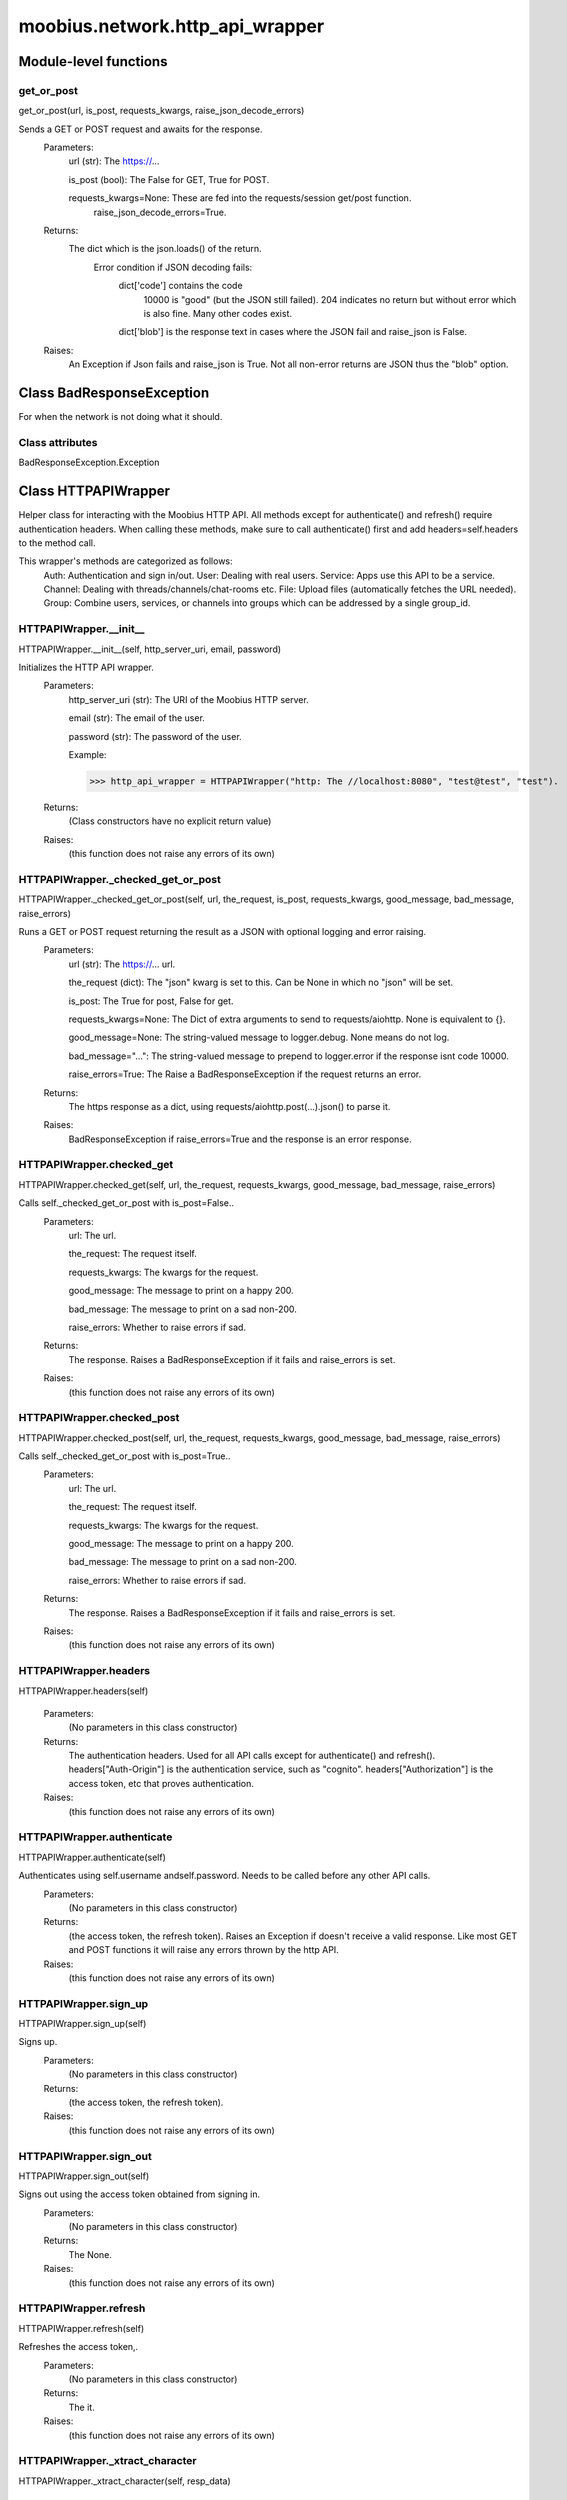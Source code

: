 .. _moobius_network_http_api_wrapper:

###################################################################################
moobius.network.http_api_wrapper
###################################################################################

******************************
Module-level functions
******************************

.. _moobius.network.http_api_wrapper.get_or_post:

get_or_post
---------------------------------------------------------------------------------------------------------------------
get_or_post(url, is_post, requests_kwargs, raise_json_decode_errors)


Sends a GET or POST request and awaits for the response.
  Parameters:
    url (str): The https://...
    
    is_post (bool): The False for GET, True for POST.
    
    requests_kwargs=None: These are fed into the requests/session get/post function.
      raise_json_decode_errors=True.
  Returns:
    The  dict which is the json.loads() of the return.
      Error condition if JSON decoding fails:
        dict['code'] contains the code
          10000 is "good" (but the JSON still failed).
          204 indicates no return but without error which is also fine.
          Many other codes exist.
        dict['blob'] is the response text in cases where the JSON fail and raise_json is False.
  Raises:
    An Exception if Json fails and raise_json is True. Not all non-error returns are JSON thus the "blob" option.


************************************
Class BadResponseException
************************************

For when the network is not doing what it should.



Class attributes
--------------------

BadResponseException.Exception

************************************
Class HTTPAPIWrapper
************************************

Helper class for interacting with the Moobius HTTP API.
All methods except for authenticate() and refresh() require authentication headers. 
When calling these methods, make sure to call authenticate() first and add headers=self.headers to the method call.

This wrapper's methods are categorized as follows:
  Auth: Authentication and sign in/out.
  User: Dealing with real users.
  Service: Apps use this API to be a service.
  Channel: Dealing with threads/channels/chat-rooms etc.
  File: Upload files (automatically fetches the URL needed).
  Group: Combine users, services, or channels into groups which can be addressed by a single group_id.

.. _moobius.network.http_api_wrapper.HTTPAPIWrapper.__init__:

HTTPAPIWrapper.__init__
---------------------------------------------------------------------------------------------------------------------
HTTPAPIWrapper.__init__(self, http_server_uri, email, password)


Initializes the HTTP API wrapper.
  Parameters:
    http_server_uri (str): The URI of the Moobius HTTP server.
    
    email (str): The email of the user.
    
    password (str): The password of the user.
    
    Example: 
    
    >>> http_api_wrapper = HTTPAPIWrapper("http: The //localhost:8080", "test@test", "test").
  Returns:
    (Class constructors have no explicit return value)
  Raises:
    (this function does not raise any errors of its own)


.. _moobius.network.http_api_wrapper.HTTPAPIWrapper._checked_get_or_post:

HTTPAPIWrapper._checked_get_or_post
---------------------------------------------------------------------------------------------------------------------
HTTPAPIWrapper._checked_get_or_post(self, url, the_request, is_post, requests_kwargs, good_message, bad_message, raise_errors)


Runs a GET or POST request returning the result as a JSON with optional logging and error raising.
  Parameters:
    url (str): The https://... url.
    
    the_request (dict): The "json" kwarg is set to this. Can be None in which no "json" will be set.
    
    is_post: The True for post, False for get.
    
    requests_kwargs=None: The Dict of extra arguments to send to requests/aiohttp. None is equivalent to {}.
    
    good_message=None: The string-valued message to logger.debug. None means do not log.
    
    bad_message="...": The string-valued message to prepend to logger.error if the response isnt code 10000.
    
    raise_errors=True: The Raise a BadResponseException if the request returns an error.
  Returns:
    The https response as a dict, using requests/aiohttp.post(...).json() to parse it.
  Raises:
    BadResponseException if raise_errors=True and the response is an error response.


.. _moobius.network.http_api_wrapper.HTTPAPIWrapper.checked_get:

HTTPAPIWrapper.checked_get
---------------------------------------------------------------------------------------------------------------------
HTTPAPIWrapper.checked_get(self, url, the_request, requests_kwargs, good_message, bad_message, raise_errors)


Calls self._checked_get_or_post with is_post=False..
  Parameters:
    url: The url.
    
    the_request: The request itself.
    
    requests_kwargs: The kwargs for the request.
    
    good_message: The message to print on a happy 200.
    
    bad_message: The message to print on a sad non-200.
    
    raise_errors: Whether to raise errors if sad.
  Returns:
    The response. Raises a BadResponseException if it fails and raise_errors is set.
  Raises:
    (this function does not raise any errors of its own)


.. _moobius.network.http_api_wrapper.HTTPAPIWrapper.checked_post:

HTTPAPIWrapper.checked_post
---------------------------------------------------------------------------------------------------------------------
HTTPAPIWrapper.checked_post(self, url, the_request, requests_kwargs, good_message, bad_message, raise_errors)


Calls self._checked_get_or_post with is_post=True..
  Parameters:
    url: The url.
    
    the_request: The request itself.
    
    requests_kwargs: The kwargs for the request.
    
    good_message: The message to print on a happy 200.
    
    bad_message: The message to print on a sad non-200.
    
    raise_errors: Whether to raise errors if sad.
  Returns:
    The response. Raises a BadResponseException if it fails and raise_errors is set.
  Raises:
    (this function does not raise any errors of its own)


.. _moobius.network.http_api_wrapper.HTTPAPIWrapper.headers:

HTTPAPIWrapper.headers
---------------------------------------------------------------------------------------------------------------------
HTTPAPIWrapper.headers(self)



  Parameters:
    (No parameters in this class constructor)
  Returns:
    The authentication headers. Used for all API calls except for authenticate() and refresh().
    headers["Auth-Origin"] is the authentication service, such as "cognito".
    headers["Authorization"] is the access token, etc that proves authentication.
  Raises:
    (this function does not raise any errors of its own)


.. _moobius.network.http_api_wrapper.HTTPAPIWrapper.authenticate:

HTTPAPIWrapper.authenticate
---------------------------------------------------------------------------------------------------------------------
HTTPAPIWrapper.authenticate(self)


Authenticates using self.username andself.password. Needs to be called before any other API calls.
  Parameters:
    (No parameters in this class constructor)
  Returns:
    (the access token, the refresh token).
    Raises an Exception if doesn't receive a valid response.
    Like most GET and POST functions it will raise any errors thrown by the http API.
  Raises:
    (this function does not raise any errors of its own)


.. _moobius.network.http_api_wrapper.HTTPAPIWrapper.sign_up:

HTTPAPIWrapper.sign_up
---------------------------------------------------------------------------------------------------------------------
HTTPAPIWrapper.sign_up(self)


Signs up.
  Parameters:
    (No parameters in this class constructor)
  Returns:
    (the access token, the refresh token).
  Raises:
    (this function does not raise any errors of its own)


.. _moobius.network.http_api_wrapper.HTTPAPIWrapper.sign_out:

HTTPAPIWrapper.sign_out
---------------------------------------------------------------------------------------------------------------------
HTTPAPIWrapper.sign_out(self)


Signs out using the access token obtained from signing in.
  Parameters:
    (No parameters in this class constructor)
  Returns:
    The None.
  Raises:
    (this function does not raise any errors of its own)


.. _moobius.network.http_api_wrapper.HTTPAPIWrapper.refresh:

HTTPAPIWrapper.refresh
---------------------------------------------------------------------------------------------------------------------
HTTPAPIWrapper.refresh(self)


Refreshes the access token,.
  Parameters:
    (No parameters in this class constructor)
  Returns:
    The it.
  Raises:
    (this function does not raise any errors of its own)


.. _moobius.network.http_api_wrapper.HTTPAPIWrapper._xtract_character:

HTTPAPIWrapper._xtract_character
---------------------------------------------------------------------------------------------------------------------
HTTPAPIWrapper._xtract_character(self, resp_data)



  Parameters:
    resp_data: The JSON response data.
  Returns:
    The  Character object.
  Raises:
    (this function does not raise any errors of its own)


.. _moobius.network.http_api_wrapper.HTTPAPIWrapper.fetch_character_profile:

HTTPAPIWrapper.fetch_character_profile
---------------------------------------------------------------------------------------------------------------------
HTTPAPIWrapper.fetch_character_profile(self, character_id)



  Parameters:
    character_id: The string-valued (or list-valued) character_id.
  Returns:
    The  Character object (or list therof),
    It works for both member_ids and puppet_ids.
  Raises:
    (this function does not raise any errors of its own)


.. _moobius.network.http_api_wrapper.HTTPAPIWrapper.fetch_member_ids:

HTTPAPIWrapper.fetch_member_ids
---------------------------------------------------------------------------------------------------------------------
HTTPAPIWrapper.fetch_member_ids(self, channel_id, service_id, raise_empty_list_err)


Fetches the member ids of a channel which coorespond to real users.
  Parameters:
    channel_id (str): The channel ID.
    
    service_id (str): The service/client/agent ID.
    
    raise_empty_list_err=False: The Raises an Exception if the list is empty.
  Returns:
    The  list of character_id strings.
  Raises:
    An Exception (empty list) if raise_empty_list_err is True and the list is empty.


.. _moobius.network.http_api_wrapper.HTTPAPIWrapper.fetch_puppets:

HTTPAPIWrapper.fetch_puppets
---------------------------------------------------------------------------------------------------------------------
HTTPAPIWrapper.fetch_puppets(self, service_id)



  Parameters:
    service_id: The service ID.
  Returns:
    The  list of Character objects bound to this service.
  Raises:
    (this function does not raise any errors of its own)


.. _moobius.network.http_api_wrapper.HTTPAPIWrapper.fetch_user_info:

HTTPAPIWrapper.fetch_user_info
---------------------------------------------------------------------------------------------------------------------
HTTPAPIWrapper.fetch_user_info(self)



  Parameters:
    (No parameters in this class constructor)
  Returns:
    The UserInfo of the user logged in as, containing thier name, avatar, etc. Used by agents.
  Raises:
    (this function does not raise any errors of its own)


.. _moobius.network.http_api_wrapper.HTTPAPIWrapper.update_current_user:

HTTPAPIWrapper.update_current_user
---------------------------------------------------------------------------------------------------------------------
HTTPAPIWrapper.update_current_user(self, avatar, description, name)


Updates the user info. Used by agents.
  Parameters:
    avatar: The Link to image or local filepath to upload.
    
    description: The Of the user.
    
    name: The name that shows in chat.
  Returns:
    The None.
  Raises:
    (this function does not raise any errors of its own)


.. _moobius.network.http_api_wrapper.HTTPAPIWrapper.create_service:

HTTPAPIWrapper.create_service
---------------------------------------------------------------------------------------------------------------------
HTTPAPIWrapper.create_service(self, description)


Creates and.
  Parameters:
    description: The description string.
  Returns:
    The string-valued service_id.
    Called once by the Moobius class if there is no service specified.
  Raises:
    (this function does not raise any errors of its own)


.. _moobius.network.http_api_wrapper.HTTPAPIWrapper.fetch_service_id_list:

HTTPAPIWrapper.fetch_service_id_list
---------------------------------------------------------------------------------------------------------------------
HTTPAPIWrapper.fetch_service_id_list(self)



  Parameters:
    (No parameters in this class constructor)
  Returns:
    The  list of service_id strings of the user.
  Raises:
    (this function does not raise any errors of its own)


.. _moobius.network.http_api_wrapper.HTTPAPIWrapper.create_puppet:

HTTPAPIWrapper.create_puppet
---------------------------------------------------------------------------------------------------------------------
HTTPAPIWrapper.create_puppet(self, service_id, name, avatar, description)


Creates a character with a given name, avatar, and description.
The created user will be bound to the given service.
  Parameters:
    service_id (str): The service_id/client_id.
    
    name (str): The name of the user.
    
    avatar (str): The image URL of the user's picture OR a local file path.
    
    description (str): The description of the user.
  Returns:
    The  Character object representing the created user.
  Raises:
    (this function does not raise any errors of its own)


.. _moobius.network.http_api_wrapper.HTTPAPIWrapper.update_puppet:

HTTPAPIWrapper.update_puppet
---------------------------------------------------------------------------------------------------------------------
HTTPAPIWrapper.update_puppet(self, service_id, character_id, avatar, description, name)


Updates the characters name, avatar, etc for a FAKE user, for real users use update_current_user.
  Parameters:
    service_id (str): The Which service holds the user.
    
    character_id (str): The Who to update. Can also be a Character object. Cannot be a list.
    
    avatar (str): The  link to user's image or a local filepath to upload.
    
    description (str): The description of user.
    
    name (str): The name that will show in chat.
  Returns:
    The Data about the user as a dict.
  Raises:
    (this function does not raise any errors of its own)


.. _moobius.network.http_api_wrapper.HTTPAPIWrapper.create_channel:

HTTPAPIWrapper.create_channel
---------------------------------------------------------------------------------------------------------------------
HTTPAPIWrapper.create_channel(self, channel_name, channel_desc)


Creates a channel.
  Parameters:
    channel_name: The string-valued channel name.
    
    channel_desc: The description.
  Returns:
    The channel_id.
    Example ID: "13e44ea3-b559-45af-9106-6aa92501d4ed".
  Raises:
    (this function does not raise any errors of its own)


.. _moobius.network.http_api_wrapper.HTTPAPIWrapper.bind_service_to_channel:

HTTPAPIWrapper.bind_service_to_channel
---------------------------------------------------------------------------------------------------------------------
HTTPAPIWrapper.bind_service_to_channel(self, service_id, channel_id)


Binds a service to a channel.
This function is unusual in that it.
  Parameters:
    service_id: The service.
    
    channel_id: The channel IDs.
  Returns:
    Whether it was sucessful rather than raising errors if it fails.
  Raises:
    (this function does not raise any errors of its own)


.. _moobius.network.http_api_wrapper.HTTPAPIWrapper.unbind_service_from_channel:

HTTPAPIWrapper.unbind_service_from_channel
---------------------------------------------------------------------------------------------------------------------
HTTPAPIWrapper.unbind_service_from_channel(self, service_id, channel_id)


Unbinds a service to a channel.
  Parameters:
    service_id: The service.
    
    channel_id: The channel IDs.
  Returns:
    The None.
  Raises:
    (this function does not raise any errors of its own)


.. _moobius.network.http_api_wrapper.HTTPAPIWrapper.update_channel:

HTTPAPIWrapper.update_channel
---------------------------------------------------------------------------------------------------------------------
HTTPAPIWrapper.update_channel(self, channel_id, channel_name, channel_desc)


Updates the name and desc of a channel.
  Parameters:
    channel_id (str): The Which channel to update.
    
    channel_name (str): The new channel name.
    
    channel_desc (str): The new channel description.
  Returns:
    The None.
  Raises:
    (this function does not raise any errors of its own)


.. _moobius.network.http_api_wrapper.HTTPAPIWrapper.fetch_popular_channels:

HTTPAPIWrapper.fetch_popular_channels
---------------------------------------------------------------------------------------------------------------------
HTTPAPIWrapper.fetch_popular_channels(self)


Fetches the popular channels,.
  Parameters:
    (No parameters in this class constructor)
  Returns:
    The  list of channel_id strings.
  Raises:
    (this function does not raise any errors of its own)


.. _moobius.network.http_api_wrapper.HTTPAPIWrapper.fetch_channel_list:

HTTPAPIWrapper.fetch_channel_list
---------------------------------------------------------------------------------------------------------------------
HTTPAPIWrapper.fetch_channel_list(self)


Fetches all? channels,.
  Parameters:
    (No parameters in this class constructor)
  Returns:
    The  list of channel_id strings.
  Raises:
    (this function does not raise any errors of its own)


.. _moobius.network.http_api_wrapper.HTTPAPIWrapper.fetch_message_history:

HTTPAPIWrapper.fetch_message_history
---------------------------------------------------------------------------------------------------------------------
HTTPAPIWrapper.fetch_message_history(self, channel_id, limit, before)


Returns the message chat history.
  Parameters:
    channel_id (str): The Channel with the messages inside of it.
    
    limit=64: The Max number of messages to return (messages further back in time, if any, will not be returned).
    
    before="null": The Only return messages older than this.
  Returns:
    The  list of dicts.
  Raises:
    (this function does not raise any errors of its own)


.. _moobius.network.http_api_wrapper.HTTPAPIWrapper.this_user_channels:

HTTPAPIWrapper.this_user_channels
---------------------------------------------------------------------------------------------------------------------
HTTPAPIWrapper.this_user_channels(self)



  Parameters:
    (No parameters in this class constructor)
  Returns:
    The list of channel_ids this user is in.
  Raises:
    (this function does not raise any errors of its own)


.. _moobius.network.http_api_wrapper.HTTPAPIWrapper._upload_extension:

HTTPAPIWrapper._upload_extension
---------------------------------------------------------------------------------------------------------------------
HTTPAPIWrapper._upload_extension(self, extension)


Gets the upload URL and needed fields for uploading a file.
  Parameters:
    extension: The string-valued extension.
  Returns:
    (upload_url or None, upload_fields).
  Raises:
    (this function does not raise any errors of its own)


.. _moobius.network.http_api_wrapper.HTTPAPIWrapper._do_upload:

HTTPAPIWrapper._do_upload
---------------------------------------------------------------------------------------------------------------------
HTTPAPIWrapper._do_upload(self, upload_url, upload_fields, file_path)


Uploads a file to the given upload URL with the given upload fields.
  Parameters:
    upload_url (str): The obtained with _upload_extension.
    
    upload_fields (dict): The obtained with _upload_extension.
    
    file_path (str): The path of the file.
  Returns:
    The full URL string of the uploaded file. None if doesn't receive a valid response (error condition).
  Raises:
    Exception: If the file upload fails, this function will raise an exception detailing the error.


.. _moobius.network.http_api_wrapper.HTTPAPIWrapper.upload:

HTTPAPIWrapper.upload
---------------------------------------------------------------------------------------------------------------------
HTTPAPIWrapper.upload(self, file_path)


Uploads the file at local path file_path to the Moobius server. Automatically calculates the upload URL and upload fields.
  Parameters:
    file_path: The file_path.
  Returns:
    The uploaded URL. Raises an Exception if the upload fails.
  Raises:
    (this function does not raise any errors of its own)


.. _moobius.network.http_api_wrapper.HTTPAPIWrapper.convert_to_url:

HTTPAPIWrapper.convert_to_url
---------------------------------------------------------------------------------------------------------------------
HTTPAPIWrapper.convert_to_url(self, file_path)


Uploads and.
  Parameters:
    file_path: The file_path.
  Returns:
    The bucket's url. Idempotent: If given a URL will just return the URL.
    Empty, False, or None strings are converted to a default URL.
  Raises:
    (this function does not raise any errors of its own)


.. _moobius.network.http_api_wrapper.HTTPAPIWrapper.download:

HTTPAPIWrapper.download
---------------------------------------------------------------------------------------------------------------------
HTTPAPIWrapper.download(self, source, fullpath, auto_dir, overwrite, bytes, headers)


Downloads a file from a url or other source to a local filename, automatically creating dirs if need be.
  Parameters:
    url: The url to download the file from.
    
    fullpath=None: The filepath to download to.
        None will create a file based on the timestamp + random numbers.
        If no extension is specified, will infer the extension from the url if one exists.
    
    auto_dir=None: The If no fullpath is specified, a folder must be choosen.
        Defaults to './downloads'.
    
    overwrite=None: The llow overwriting pre-existing files. If False, will raise an Exception on name collision.
    
    bytes=None: The If True, will return bytes instead of saving a file.
    
    headers=None: The Optional headers. Use these for downloads that require auth.
        Can set to "self" to use the same auth headers that this instance is using.
  Returns:
    The bytes if bytes=True.
  Raises:
    (this function does not raise any errors of its own)


.. _moobius.network.http_api_wrapper.HTTPAPIWrapper.fetch_channel_group_dict:

HTTPAPIWrapper.fetch_channel_group_dict
---------------------------------------------------------------------------------------------------------------------
HTTPAPIWrapper.fetch_channel_group_dict(self, channel_id, service_id)


Similar to fetch_member_ids..
  Parameters:
    channel_id: The channel_id.
    
    service_id: The service_id.
  Returns:
    The  dict from each group_id to all characters.
  Raises:
    (this function does not raise any errors of its own)


.. _moobius.network.http_api_wrapper.HTTPAPIWrapper.fetch_channel_group_list:

HTTPAPIWrapper.fetch_channel_group_list
---------------------------------------------------------------------------------------------------------------------
HTTPAPIWrapper.fetch_channel_group_list(self, channel_id, service_id)


Similar to fetch_channel_group_dict..
  Parameters:
    channel_id: The channel_id.
    
    service_id: The service_id.
  Returns:
    The raw data.
  Raises:
    (this function does not raise any errors of its own)


.. _moobius.network.http_api_wrapper.HTTPAPIWrapper.create_channel_group:

HTTPAPIWrapper.create_channel_group
---------------------------------------------------------------------------------------------------------------------
HTTPAPIWrapper.create_channel_group(self, channel_id, group_name, character_ids)


Creates a channel group.
  Parameters:
    channel_id (str): The id of the group leader?.
    
    group_name (str): The What to call it.
    
    characters (list): The  list of channel_id strings that will be inside the group.
  Returns:
    The group_id string.
  Raises:
    (this function does not raise any errors of its own)


.. _moobius.network.http_api_wrapper.HTTPAPIWrapper.character_ids_of_service_group:

HTTPAPIWrapper.character_ids_of_service_group
---------------------------------------------------------------------------------------------------------------------
HTTPAPIWrapper.character_ids_of_service_group(self, group_id)



  Parameters:
    group_id: The group_id.
  Returns:
    The  list of character ids belonging to a service group.
    Note that the 'recipients' in 'on message up' might be None:
      To avoid requiring checks for None this function will return an empty list given Falsey inputs or Falsey string literals.
  Raises:
    (this function does not raise any errors of its own)


.. _moobius.network.http_api_wrapper.HTTPAPIWrapper.character_ids_of_channel_group:

HTTPAPIWrapper.character_ids_of_channel_group
---------------------------------------------------------------------------------------------------------------------
HTTPAPIWrapper.character_ids_of_channel_group(self, sender_id, channel_id, group_id)


Gets a list of character ids belonging to a channel group.
Websocket payloads contain these channel_groups which are shorthand for a list of characters.
  Parameters:
    sender_id: The message's sender.
    
    channel_id: The message specified that it was sent in this channel.
    
    group_id: The messages recipients.
  Returns:
    The character_id list.
  Raises:
    (this function does not raise any errors of its own)


.. _moobius.network.http_api_wrapper.HTTPAPIWrapper.create_service_group:

HTTPAPIWrapper.create_service_group
---------------------------------------------------------------------------------------------------------------------
HTTPAPIWrapper.create_service_group(self, character_ids)


Creates a group containing the list of characters_ids and returns this Group object.
This group can then be used in send_message_down payloads.
  Parameters:
    group_name (str): The What to call it.
    
    character_ids (list): The  list of character_id strings or Characters that will be inside the group.
  Returns:
    The  Group object.
  Raises:
    (this function does not raise any errors of its own)


.. _moobius.network.http_api_wrapper.HTTPAPIWrapper.update_channel_group:

HTTPAPIWrapper.update_channel_group
---------------------------------------------------------------------------------------------------------------------
HTTPAPIWrapper.update_channel_group(self, channel_id, group_id, members)


Updates a channel group.
  Parameters:
    channel_id (str): The id of the group leader?.
    
    group_name (str): The What to call it.
    
    members (list): The  list of character_id strings that will be inside the group.
  Returns:
    The None.
  Raises:
    (this function does not raise any errors of its own)


.. _moobius.network.http_api_wrapper.HTTPAPIWrapper.update_temp_channel_group:

HTTPAPIWrapper.update_temp_channel_group
---------------------------------------------------------------------------------------------------------------------
HTTPAPIWrapper.update_temp_channel_group(self, channel_id, members)


Updates a channel TEMP group.
  Parameters:
    channel_id (str): The id of the group leader?.
    
    members (list): The  list of character_id strings that will be inside the group.
  Returns:
    The None.
  Raises:
    (this function does not raise any errors of its own)


.. _moobius.network.http_api_wrapper.HTTPAPIWrapper.fetch_channel_temp_group:

HTTPAPIWrapper.fetch_channel_temp_group
---------------------------------------------------------------------------------------------------------------------
HTTPAPIWrapper.fetch_channel_temp_group(self, channel_id, service_id)


Like fetch_channel_group_list but for TEMP groups..
  Parameters:
    channel_id: The channel_id.
    
    service_id: The service_id,.
  Returns:
    The list of groups.
  Raises:
    (this function does not raise any errors of its own)


.. _moobius.network.http_api_wrapper.HTTPAPIWrapper.fetch_user_from_group:

HTTPAPIWrapper.fetch_user_from_group
---------------------------------------------------------------------------------------------------------------------
HTTPAPIWrapper.fetch_user_from_group(self, user_id, channel_id, group_id)


Not yet implemented!
Fetches the user profile of a user from a group.
  Parameters:
    user_id (str): The user ID.
    
    channel_id (str): The channel ID. (TODO: of what?).
    
    group_id (str): The group ID.
  Returns:
    The user profile Character object.
  Raises:
    (this function does not raise any errors of its own)


.. _moobius.network.http_api_wrapper.HTTPAPIWrapper.fetch_target_group:

HTTPAPIWrapper.fetch_target_group
---------------------------------------------------------------------------------------------------------------------
HTTPAPIWrapper.fetch_target_group(self, user_id, channel_id, group_id)


Not yet implemented!
Fetches info about the group.
  Parameters:
    user_id (str), channel_id (str): The why needed?.
    
    group_id (str): The Which group to fetch.
  Returns:
    The data-dict data.
  Raises:
    (this function does not raise any errors of its own)


.. _moobius.network.http_api_wrapper.HTTPAPIWrapper.__str__:

HTTPAPIWrapper.__str__
---------------------------------------------------------------------------------------------------------------------
HTTPAPIWrapper.__str__(self)


The string output function for debugging.
  Parameters:
    (No parameters in this class constructor)
  Returns:
    The  easy-to-read string summary.
  Raises:
    (this function does not raise any errors of its own)


.. _moobius.network.http_api_wrapper.HTTPAPIWrapper.__repr__:

HTTPAPIWrapper.__repr__
---------------------------------------------------------------------------------------------------------------------
HTTPAPIWrapper.__repr__(self)


The string output function for debugging.
  Parameters:
    (No parameters in this class constructor)
  Returns:
    The  easy-to-read string summary.
  Raises:
    (this function does not raise any errors of its own)


Class attributes
--------------------


